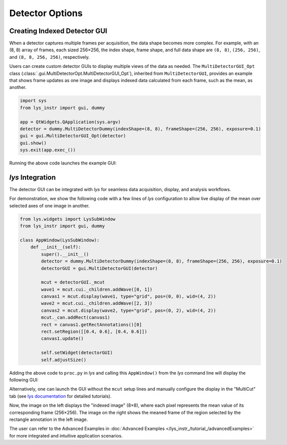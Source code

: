 
Detector Options
================

Creating Indexed Detector GUI
-----------------------------

When a detector captures multiple frames per acquisition, the data shape becomes more complex.
For example, with an (8, 8) array of frames, each sized 256×256, the index shape, frame shape, and full data shape are ``(8, 8)``, ``(256, 256)``, and ``(8, 8, 256, 256)``, respectively.

Users can create custom detector GUIs to display multiple views of the data as needed.
The ``MultiDetectorGUI_Opt`` class (:class:`.gui.MultiDetectorOpt.MultiDetectorGUI_Opt`), inherited from ``MultiDetectorGUI``, provides an example that shows frame updates as one image and displays indexed data calculated from each frame, such as the mean, as another.

.. code-block:: python

    import sys
    from lys_instr import gui, dummy

    app = QtWidgets.QApplication(sys.argv)
    detector = dummy.MultiDetectorDummy(indexShape=(8, 8), frameShape=(256, 256), exposure=0.1)
    gui = gui.MultiDetectorGUI_Opt(detector)
    gui.show()
    sys.exit(app.exec_())

Running the above code launches the example GUI:

.. image:: /lys_instr_/tutorial_/detectorOptions_1.png
    :scale: 80%


*lys* Integration
-----------------

The detector GUI can be integrated with *lys* for seamless data acquisition, display, and analysis workflows.

For demonstration, we show the following code with a few lines of *lys* configuration to allow live display of the mean over selected axes of one image in another.

.. code-block:: python

    from lys.widgets import LysSubWindow
    from lys_instr import gui, dummy

    class AppWindow(LysSubWindow):
        def __init__(self):
            super().__init__()
            detector = dummy.MultiDetectorDummy(indexShape=(8, 8), frameShape=(256, 256), exposure=0.1)
            detectorGUI = gui.MultiDetectorGUI(detector)

            mcut = detectorGUI._mcut
            wave1 = mcut.cui._children.addWave([0, 1])
            canvas1 = mcut.display(wave1, type="grid", pos=(0, 0), wid=(4, 2))
            wave2 = mcut.cui._children.addWave([2, 3])
            canvas2 = mcut.display(wave2, type="grid", pos=(0, 2), wid=(4, 2))
            mcut._can.addRect(canvas1)
            rect = canvas1.getRectAnnotations()[0]
            rect.setRegion([[0.4, 0.6], [0.4, 0.6]])
            canvas1.update()

            self.setWidget(detectorGUI)
            self.adjustSize()

Adding the above code to ``proc.py`` in *lys* and calling this ``AppWindow()`` from the *lys* command line will display the following GUI:

.. image:: /lys_instr_/tutorial_/detectorOptions_2.png

Alternatively, one can launch the GUI without the ``mcut`` setup lines and manually configure the display in the "MultiCut" tab (see `lys documentation <https://lys-devel.github.io/lys/>`_ for detailed tutorials).

Now, the image on the left displays the "indexed image" (8×8), where each pixel represents the mean value of its corresponding frame (256×256).
The image on the right shows the meaned frame of the region selected by the rectangle annotation in the left image.

The user can refer to the Advanced Examples in :doc:`Advanced Examples </lys_instr_/tutorial_/advancedExamples>` for more integrated and intuitive application scenarios.

